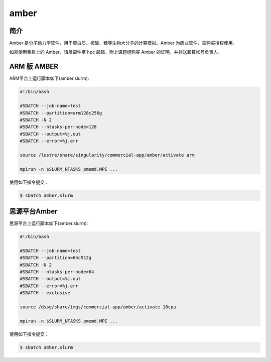 .. _amber:

amber
======

简介
----

Amber 是分子动力学软件，用于蛋白质、核酸、糖等生物大分子的计算模拟。Amber 为商业软件，需购买授权使用。

如需使用集群上的 Amber，请发邮件至 hpc 邮箱，附上课题组购买 Amber 的证明，并抄送超算帐号负责人。


ARM 版 AMBER
----------

ARM平台上运行脚本如下(amber.slurm):    

.. code:: bash

   #!/bin/bash

   #SBATCH --job-name=test       
   #SBATCH --partition=arm128c256g       
   #SBATCH -N 2          
   #SBATCH --ntasks-per-node=128
   #SBATCH --output=%j.out
   #SBATCH --error=%j.err

   source /lustre/share/singularity/commercial-app/amber/activate arm

   mpirun -n $SLURM_NTASKS pmemd.MPI ...

使用如下指令提交：

.. code:: bash

   $ sbatch amber.slurm


思源平台Amber
---------------

思源平台上运行脚本如下(amber.slurm):    

.. code:: bash

   #!/bin/bash

   #SBATCH --job-name=test       
   #SBATCH --partition=64c512g    
   #SBATCH -N 2          
   #SBATCH --ntasks-per-node=64
   #SBATCH --output=%j.out
   #SBATCH --error=%j.err
   #SBATCH --exclusive

   source /dssg/share/imgs/commercial-app/amber/activate 18cpu

   mpirun -n $SLURM_NTASKS pmemd.MPI ...

使用如下指令提交：

.. code:: bash

   $ sbatch amber.slurm
